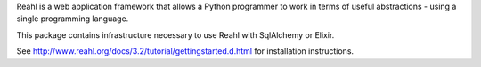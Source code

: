 Reahl is a web application framework that allows a Python programmer to work in terms of useful abstractions - using a single programming language.

This package contains infrastructure necessary to use Reahl with SqlAlchemy or Elixir.

See http://www.reahl.org/docs/3.2/tutorial/gettingstarted.d.html for installation instructions. 

